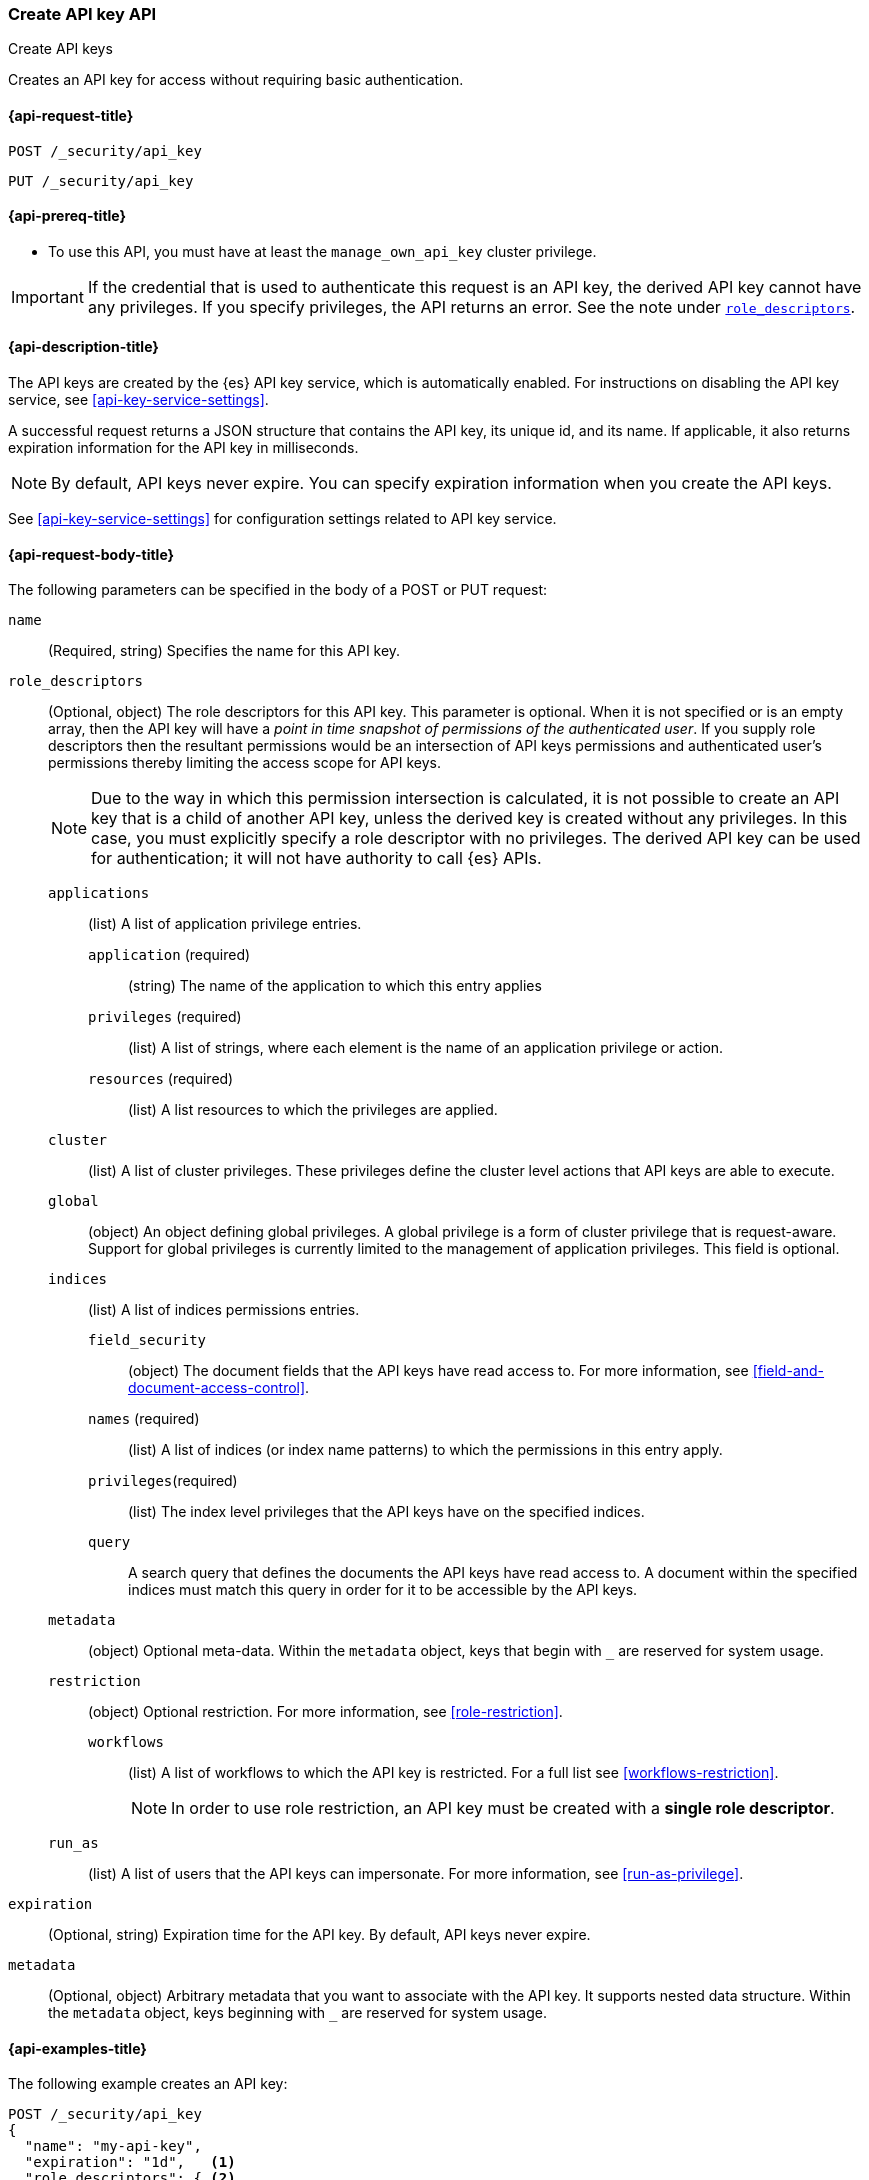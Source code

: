 [role="xpack"]
[[security-api-create-api-key]]
=== Create API key API
++++
<titleabbrev>Create API keys</titleabbrev>
++++

Creates an API key for access without requiring basic authentication.

[[security-api-create-api-key-request]]
==== {api-request-title}

`POST /_security/api_key`

`PUT /_security/api_key`

[[security-api-create-api-key-prereqs]]
==== {api-prereq-title}

* To use this API, you must have at least the `manage_own_api_key` cluster privilege.

IMPORTANT: If the credential that is used to authenticate this request is
an API key, the derived API key cannot have any privileges. If you specify privileges, the API returns an error.
See the note under <<api-key-role-descriptors,`role_descriptors`>>.

[[security-api-create-api-key-desc]]
==== {api-description-title}

The API keys are created by the {es} API key service, which is automatically enabled.
For instructions on disabling the API key service, see <<api-key-service-settings>>.

A successful request returns a JSON structure that contains the
API key, its unique id, and its name. If applicable, it also returns expiration
information for the API key in milliseconds.

NOTE: By default, API keys never expire. You can specify expiration information
when you create the API keys.

See <<api-key-service-settings>> for configuration settings related to API key
service.


[[security-api-create-api-key-request-body]]
==== {api-request-body-title}

The following parameters can be specified in the body of a POST or PUT request:

`name`::
(Required, string) Specifies the name for this API key.

[[api-key-role-descriptors]]
`role_descriptors`::
(Optional, object) The role descriptors for this API
key. This parameter is optional. When it is not specified or is an empty array,
then the API key will have a _point in time snapshot of permissions of the
authenticated user_. If you supply role descriptors then the resultant permissions
would be an intersection of API keys permissions and authenticated user's permissions
thereby limiting the access scope for API keys.
+
--
NOTE: Due to the way in which this permission intersection is calculated, it is not
possible to create an API key that is a child of another API key, unless the derived
key is created without any privileges. In this case, you must explicitly specify a
role descriptor with no privileges. The derived API key can be used for
authentication; it will not have authority to call {es} APIs.

--
+
`applications`::: (list) A list of application privilege entries.
`application` (required):::: (string) The name of the application to which this entry applies
`privileges` (required):::: (list) A list of strings, where each element is the name of an application
privilege or action.
`resources` (required):::: (list) A list resources to which the privileges are applied.

`cluster`::: (list) A list of cluster privileges. These privileges define the
cluster level actions that API keys are able to execute.

`global`::: (object) An object defining global privileges. A global privilege is
a form of cluster privilege that is request-aware. Support for global privileges
is currently limited to the management of application privileges.
This field is optional.

`indices`::: (list) A list of indices permissions entries.
`field_security`:::: (object) The document fields that the API keys have
read access to. For more information, see
<<field-and-document-access-control>>.
`names` (required):::: (list) A list of indices (or index name patterns) to which the
permissions in this entry apply.
`privileges`(required):::: (list) The index level privileges that the API keys
have on the specified indices.
`query`:::: A search query that defines the documents the API keys have
read access to. A document within the specified indices must match this query in
order for it to be accessible by the API keys.

`metadata`::: (object) Optional meta-data. Within the `metadata` object, keys
that begin with `_` are reserved for system usage.

`restriction`::: (object) Optional restriction. For more information, see
<<role-restriction>>.
`workflows`:::: (list) A list of workflows to which the API key is restricted.
For a full list see <<workflows-restriction>>.
+
--
NOTE: In order to use role restriction, an API key must be created with a *single role descriptor*.
--
+

`run_as`::: (list) A list of users that the API keys can impersonate.
For more information, see
<<run-as-privilege>>.

`expiration`::
(Optional, string) Expiration time for the API key. By default, API keys never
expire.

`metadata`::
(Optional, object) Arbitrary metadata that you want to associate with the API key.
It supports nested data structure.
Within the `metadata` object, keys beginning with `_` are reserved for
system usage.

[[security-api-create-api-key-example]]
==== {api-examples-title}

The following example creates an API key:

[source,console]
----
POST /_security/api_key
{
  "name": "my-api-key",
  "expiration": "1d",   <1>
  "role_descriptors": { <2>
    "role-a": {
      "cluster": ["all"],
      "indices": [
        {
          "names": ["index-a*"],
          "privileges": ["read"]
        }
      ]
    },
    "role-b": {
      "cluster": ["all"],
      "indices": [
        {
          "names": ["index-b*"],
          "privileges": ["all"]
        }
      ]
    }
  },
  "metadata": {
    "application": "my-application",
    "environment": {
       "level": 1,
       "trusted": true,
       "tags": ["dev", "staging"]
    }
  }
}
----
<1> Optional expiration for the API key being generated. If expiration is not
 provided then the API keys do not expire.
<2> Optional role descriptors for this API key. If not provided, permissions
 of the authenticated user are applied.

A successful call returns a JSON structure that provides
API key information.

[source,console-result]
----
{
  "id": "VuaCfGcBCdbkQm-e5aOx",        <1>
  "name": "my-api-key",
  "expiration": 1544068612110,         <2>
  "api_key": "ui2lp2axTNmsyakw9tvNnw", <3>
  "encoded": "VnVhQ2ZHY0JDZGJrUW0tZTVhT3g6dWkybHAyYXhUTm1zeWFrdzl0dk5udw=="  <4>
}
----
// TESTRESPONSE[s/VuaCfGcBCdbkQm-e5aOx/$body.id/]
// TESTRESPONSE[s/1544068612110/$body.expiration/]
// TESTRESPONSE[s/ui2lp2axTNmsyakw9tvNnw/$body.api_key/]
// TESTRESPONSE[s/VnVhQ2ZHY0JDZGJrUW0tZTVhT3g6dWkybHAyYXhUTm1zeWFrdzl0dk5udw==/$body.encoded/]
<1> Unique `id` for this API key
<2> Optional expiration in milliseconds for this API key
<3> Generated API key
<4> API key credentials which is the Base64-encoding of the UTF-8
representation of the `id` and `api_key` joined by a colon (`:`).

To use the generated API key, send a request with an `Authorization` header that
contains an `ApiKey` prefix followed by the API key credentials
(the `encoded` value from the response).

[source,shell]
----
curl -H "Authorization: ApiKey VnVhQ2ZHY0JDZGJrUW0tZTVhT3g6dWkybHAyYXhUTm1zeWFrdzl0dk5udw==" \
http://localhost:9200/_cluster/health\?pretty <1>
----
// NOTCONSOLE
<1> If your node has `xpack.security.http.ssl.enabled` set to `true`, then you
must specify `https` when creating your API key

On a Unix-like system, the `encoded` value can be created with the following
command:

[[concat-api-key]]
[source,shell]
----
echo -n "VuaCfGcBCdbkQm-e5aOx:ui2lp2axTNmsyakw9tvNnw" | base64 <1>
----
<1> Use `-n` so that the `echo` command doesn't print the trailing newline
character

The following example creates an API key with a <<role-restriction, restriction>> to the `search_application_query` workflow,
which allows to call only <<search-application-search, Search Application Search API>>:

[source,console]
----
POST /_security/api_key
{
  "name": "my-restricted-api-key",
  "role_descriptors": {
    "my-restricted-role-descriptor": {
      "indices": [
        {
          "names": ["my-search-app"],
          "privileges": ["read"]
        }
      ],
      "restriction":  {
        "workflows": ["search_application_query"]
      }
    }
  }
}
----
